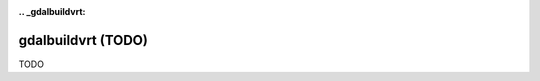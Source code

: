 :.. _gdalbuildvrt:

================================================================================
gdalbuildvrt (TODO)
================================================================================

TODO
